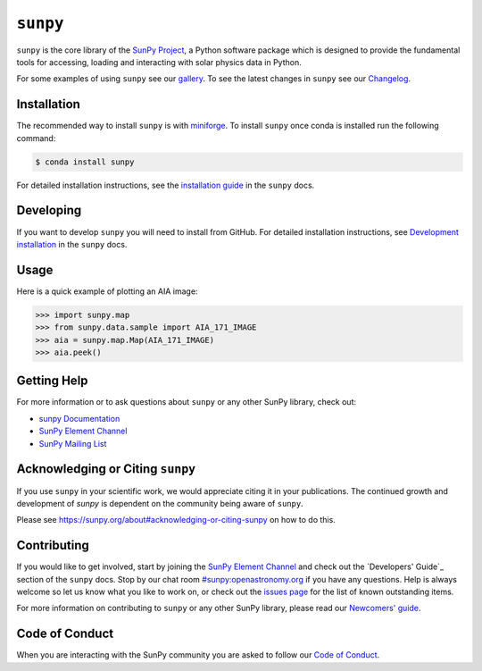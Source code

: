 *********
``sunpy``
*********

|Latest Version| |codecov| |matrix| |Research software impact| |DOI| |Powered by NumFOCUS|

.. |Latest Version| image:: https://img.shields.io/pypi/v/sunpy.svg
   :target: https://pypi.python.org/pypi/sunpy/
.. |matrix| image:: https://img.shields.io/matrix/sunpy:openastronomy.org.svg?colorB=%23FE7900&label=Chat&logo=matrix&server_fqdn=openastronomy.modular.im
   :target: https://openastronomy.element.io/#/room/#sunpy:openastronomy.org
.. |codecov| image:: https://codecov.io/gh/sunpy/sunpy/branch/main/graph/badge.svg
   :target: https://codecov.io/gh/sunpy/sunpy
.. |Research software impact| image:: http://depsy.org/api/package/pypi/sunpy/badge.svg
   :target: http://depsy.org/package/python/sunpy
.. |DOI| image:: https://zenodo.org/badge/2165383.svg
   :target: https://zenodo.org/badge/latestdoi/2165383
.. |Powered by NumFOCUS| image:: https://img.shields.io/badge/powered%20by-NumFOCUS-orange.svg?style=flat&colorA=E1523D&colorB=007D8A
   :target: https://numfocus.org
.. |Binder| image:: https://mybinder.org/badge_logo.svg
   :target: https://mybinder.org/v2/gh/sunpy/sunpy/main?filepath=examples

``sunpy`` is the core library of the `SunPy Project <https://sunpy.org/>`__, a Python software package which is designed to provide the fundamental tools for accessing, loading and interacting with solar physics data in Python.

For some examples of using ``sunpy`` see our `gallery`_.
To see the latest changes in ``sunpy`` see our `Changelog`_.

.. _gallery: https://docs.sunpy.org/en/stable/generated/gallery/index.html
.. _Changelog: https://docs.sunpy.org/en/stable/whatsnew/changelog.html

Installation
============

The recommended way to install ``sunpy`` is with `miniforge`_.
To install ``sunpy`` once conda is installed run the following command:

.. code:: bash

    $ conda install sunpy

For detailed installation instructions, see the `installation guide`_ in the ``sunpy`` docs.

.. _miniforge: https://github.com/conda-forge/miniforge#miniforge3
.. _installation guide: https://docs.sunpy.org/en/stable/guide/installation.html

Developing
==========

If you want to develop ``sunpy`` you will need to install from GitHub.
For detailed installation instructions, see `Development installation`_ in the ``sunpy`` docs.

Usage
=====

Here is a quick example of plotting an AIA image:

.. code:: python

    >>> import sunpy.map
    >>> from sunpy.data.sample import AIA_171_IMAGE
    >>> aia = sunpy.map.Map(AIA_171_IMAGE)
    >>> aia.peek()

Getting Help
============

For more information or to ask questions about ``sunpy`` or any other SunPy library, check out:

-  `sunpy Documentation`_
-  `SunPy Element Channel`_
-  `SunPy Mailing List`_

.. _sunpy Documentation: https://docs.sunpy.org/en/stable/
.. _SunPy Element Channel: https://app.element.io/#/room/#sunpy:openastronomy.org
.. _SunPy Mailing List: https://groups.google.com/forum/#!forum/sunpy

Acknowledging or Citing ``sunpy``
=================================

If you use ``sunpy`` in your scientific work, we would appreciate citing it in your publications.
The continued growth and development of `sunpy` is dependent on the community being aware of ``sunpy``.

Please see https://sunpy.org/about#acknowledging-or-citing-sunpy on how to do this.

Contributing
============


If you would like to get involved, start by joining the `SunPy Element Channel`_ and check out the `Developers' Guide`_ section of the ``sunpy`` docs.
Stop by our chat room `#sunpy:openastronomy.org`_ if you have any questions.
Help is always welcome so let us know what you like to work on, or check out the `issues page`_ for the list of known outstanding items.

For more information on contributing to ``sunpy`` or any other SunPy library, please read our `Newcomers' guide`_.


.. _SunPy mailing list: https://groups.google.com/forum/#!forum/sunpy
.. _Developers Guide: https://docs.sunpy.org/en/latest/dev_guide/index.html
.. _`#sunpy:openastronomy.org`: https://app.element.io/#/room/#sunpy:openastronomy.org
.. _issues page: https://github.com/sunpy/sunpy/issues
.. _Newcomers' guide: https://docs.sunpy.org/en/latest/dev_guide/contents/newcomers.html
.. _Development installation:  https://docs.sunpy.org/en/latest/dev_guide/contents/newcomers.html#setting-up-a-development-environment

Code of Conduct
===============

When you are interacting with the SunPy community you are asked to follow our `Code of Conduct`_.

.. _Code of Conduct: https://sunpy.org/coc
